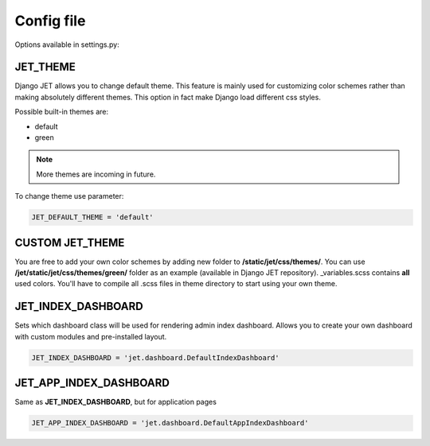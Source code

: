 Config file
===========

Options available in settings.py:

JET_THEME
---------

Django JET allows you to change default theme. This feature is mainly used for customizing color schemes rather than
making absolutely different themes. This option in fact make Django load different css styles.

Possible built-in themes are:

* default
* green

.. note::
    More themes are incoming in future.

To change theme use parameter:

.. code:: python

    JET_DEFAULT_THEME = 'default'

CUSTOM JET_THEME
----------------

You are free to add your own color schemes by adding new folder to **/static/jet/css/themes/**.
You can use **/jet/static/jet/css/themes/green/** folder as an example (available in Django JET repository).
_variables.scss contains **all** used colors. You'll have to compile all .scss files in theme directory
to start using your own theme.


JET_INDEX_DASHBOARD
-------------------

Sets which dashboard class will be used for rendering admin index dashboard. Allows you to create
your own dashboard with custom modules and pre-installed layout.

.. code:: python

    JET_INDEX_DASHBOARD = 'jet.dashboard.DefaultIndexDashboard'

JET_APP_INDEX_DASHBOARD
-----------------------

Same as **JET_INDEX_DASHBOARD**, but for application pages

.. code:: python

    JET_APP_INDEX_DASHBOARD = 'jet.dashboard.DefaultAppIndexDashboard'

